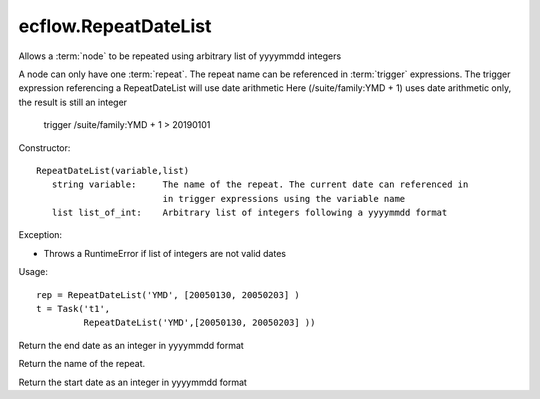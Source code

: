 ecflow.RepeatDateList
/////////////////////


.. py:class:: RepeatDateList
   :module: ecflow

   Bases: :py:class:`~Boost.Python.instance`

Allows a :term:`node` to be repeated using arbitrary list of yyyymmdd integers

A node can only have one :term:`repeat`.
The repeat name can be referenced in :term:`trigger` expressions.
The trigger expression referencing a RepeatDateList will use date arithmetic
Here (/suite/family:YMD + 1) uses date arithmetic only, the result is still an integer

   trigger /suite/family:YMD + 1 > 20190101

Constructor::

   RepeatDateList(variable,list)
      string variable:     The name of the repeat. The current date can referenced in
                           in trigger expressions using the variable name
      list list_of_int:    Arbitrary list of integers following a yyyymmdd format

Exception:

- Throws a RuntimeError if list of integers are not valid dates

Usage::

   rep = RepeatDateList('YMD', [20050130, 20050203] )
   t = Task('t1',
            RepeatDateList('YMD',[20050130, 20050203] ))


.. py:method:: RepeatDateList.end( (RepeatDateList)arg1) -> int :
   :module: ecflow

Return the end date as an integer in yyyymmdd format


.. py:method:: RepeatDateList.name( (RepeatDateList)arg1) -> str :
   :module: ecflow

Return the name of the repeat.


.. py:method:: RepeatDateList.start( (RepeatDateList)arg1) -> int :
   :module: ecflow

Return the start date as an integer in yyyymmdd format

